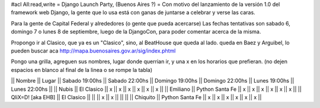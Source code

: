 #acl All:read,write
= Django Launch Party, (Buenos Aires ?) =
Con motivo del lanzamiento de la versión 1.0 del framework web Django, la gente que lo usa está con ganas de juntarse a celebrar y verse las caras.

Para la gente de Capital Federal y alrededores (o gente que pueda acercarse) Las fechas tentativas son sabado 6, domingo 7 o lunes 8 de septiembre, luego de la DjangoCon, para poder comentar acerca de la misma.

Propongo ir al Clasico, que ya es un "Clasico", sino, al BeatHouse que queda al lado. queda en Baez y Arguibel, lo pueden buscar aca http://mapa.buenosaires.gov.ar/sig/index.phtml

Pongo una grilla, agreguen sus nombres, lugar donde querrian ir, y una x en los horarios que prefieran. (no dejen espacios en blanco al final de la linea o se rompe la tabla)

|| Nombre || Lugar || Sabado 19:00hs || Sabado 22:00hs || Domingo 19:00hs || Domingo 22:00hs || Lunes 19:00hs || Lunes 22:00hs ||
|| Nubis || El Clasico || x || x || x || x || x || x ||
|| Emiliano || Python Santa Fe || x || x || x || x || x || x  ||
|| QliX=D! [aka EHB] || El Clasico ||   ||    || x || x ||    ||    ||
|| Chiquito || Python Santa Fe || x || x || x || x || x || x  ||

